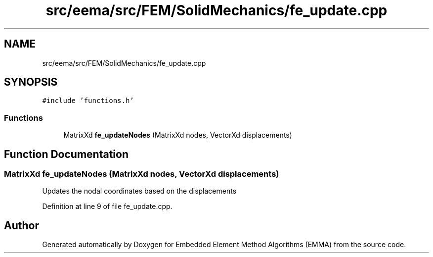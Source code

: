 .TH "src/eema/src/FEM/SolidMechanics/fe_update.cpp" 3 "Wed May 10 2017" "Embedded Element Method Algorithms (EMMA)" \" -*- nroff -*-
.ad l
.nh
.SH NAME
src/eema/src/FEM/SolidMechanics/fe_update.cpp
.SH SYNOPSIS
.br
.PP
\fC#include 'functions\&.h'\fP
.br

.SS "Functions"

.in +1c
.ti -1c
.RI "MatrixXd \fBfe_updateNodes\fP (MatrixXd nodes, VectorXd displacements)"
.br
.in -1c
.SH "Function Documentation"
.PP 
.SS "MatrixXd fe_updateNodes (MatrixXd nodes, VectorXd displacements)"
Updates the nodal coordinates based on the displacements 
.PP
Definition at line 9 of file fe_update\&.cpp\&.
.SH "Author"
.PP 
Generated automatically by Doxygen for Embedded Element Method Algorithms (EMMA) from the source code\&.
